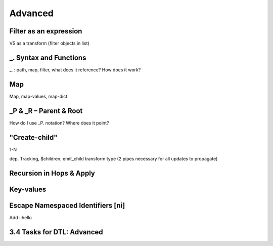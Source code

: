 .. _dtl-advanced:

Advanced
--------


.. _filter-as-an-expression:

Filter as an expression
~~~~~~~~~~~~~~~~~~~~~~~

VS as a transform (filter objects in list)

.. seealso::

  TODO

.. _underline-dot-syntax-and-functions:

\_. Syntax and Functions
~~~~~~~~~~~~~~~~~~~~~~~~

\_. : path, map, filter, what does it reference? How does it work?

.. seealso::

  TODO

.. _map:

Map
~~~

Map, map-values, map-dict

.. seealso::

  TODO

.. _underline-P-underline-R:

\_P & \_R – Parent & Root
~~~~~~~~~~~~~~~~~~~~~~~~~

How do I use \_P. notation? Where does it point?

.. seealso::

  TODO

.. _create-child:

"Create-child"
~~~~~~~~~~~~~~

1-N

dep. Tracking, $children, emit_child transform type (2 pipes necessary
for all updates to propagate)

.. seealso::

  TODO

.. _recursion-in-hops-apply:

Recursion in Hops & Apply
~~~~~~~~~~~~~~~~~~~~~~~~~~~~~~~~~~

.. seealso::

  TODO

.. _key-values:

Key-values
~~~~~~~~~~~~~~~~~~~~~~~~~~~~~~~~~~

.. seealso::

  TODO

.. _escape-namespaced-identifiers-ni:

Escape Namespaced Identifiers [ni]
~~~~~~~~~~~~~~~~~~~~~~~~~~~~~~~~~~

Add ::hello

.. seealso::

  TODO

.. _tasks-for-dtl-advanced:

3.4 Tasks for DTL: Advanced
~~~~~~~~~~~~~~~~~~~~~~~~~~~
